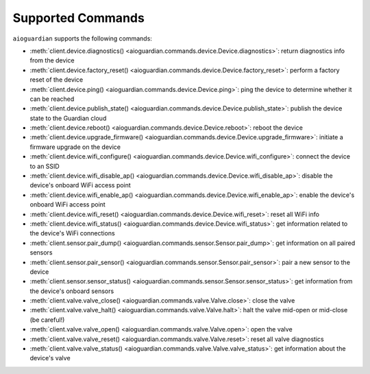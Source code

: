 Supported Commands
==================

``aioguardian`` supports the following commands:

* :meth:`client.device.diagnostics() <aioguardian.commands.device.Device.diagnostics>`: return diagnostics info from the device
* :meth:`client.device.factory_reset() <aioguardian.commands.device.Device.factory_reset>`: perform a factory reset of the device
* :meth:`client.device.ping() <aioguardian.commands.device.Device.ping>`: ping the device to determine whether it can be reached
* :meth:`client.device.publish_state() <aioguardian.commands.device.Device.publish_state>`: publish the device state to the Guardian cloud
* :meth:`client.device.reboot() <aioguardian.commands.device.Device.reboot>`: reboot the device
* :meth:`client.device.upgrade_firmware() <aioguardian.commands.device.Device.upgrade_firmware>`: initiate a firmware upgrade on the device
* :meth:`client.device.wifi_configure() <aioguardian.commands.device.Device.wifi_configure>`: connect the device to an SSID
* :meth:`client.device.wifi_disable_ap() <aioguardian.commands.device.Device.wifi_disable_ap>`: disable the device's onboard WiFi access point
* :meth:`client.device.wifi_enable_ap() <aioguardian.commands.device.Device.wifi_enable_ap>`: enable the device's onboard WiFi access point
* :meth:`client.device.wifi_reset() <aioguardian.commands.device.Device.wifi_reset>`: reset all WiFi info
* :meth:`client.device.wifi_status() <aioguardian.commands.device.Device.wifi_status>`: get information related to the device's WiFi connections
* :meth:`client.sensor.pair_dump() <aioguardian.commands.sensor.Sensor.pair_dump>`: get information on all paired sensors
* :meth:`client.sensor.pair_sensor() <aioguardian.commands.sensor.Sensor.pair_sensor>`: pair a new sensor to the device
* :meth:`client.sensor.sensor_status() <aioguardian.commands.sensor.Sensor.sensor_status>`: get information from the device's onboard sensors
* :meth:`client.valve.valve_close() <aioguardian.commands.valve.Valve.close>`: close the valve
* :meth:`client.valve.valve_halt() <aioguardian.commands.valve.Valve.halt>`: halt the valve mid-open or mid-close (be careful!)
* :meth:`client.valve.valve_open() <aioguardian.commands.valve.Valve.open>`: open the valve
* :meth:`client.valve.valve_reset() <aioguardian.commands.valve.Valve.reset>`: reset all valve diagnostics
* :meth:`client.valve.valve_status() <aioguardian.commands.valve.Valve.valve_status>`: get information about the device's valve
